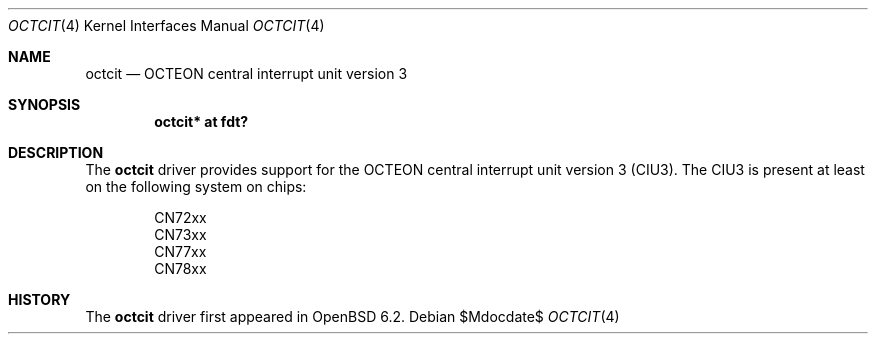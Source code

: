 .\"	$OpenBSD$
.\"
.\" Copyright (c) 2017 Visa Hankala
.\"
.\" Permission to use, copy, modify, and distribute this software for any
.\" purpose with or without fee is hereby granted, provided that the above
.\" copyright notice and this permission notice appear in all copies.
.\"
.\" THE SOFTWARE IS PROVIDED "AS IS" AND THE AUTHOR DISCLAIMS ALL WARRANTIES
.\" WITH REGARD TO THIS SOFTWARE INCLUDING ALL IMPLIED WARRANTIES OF
.\" MERCHANTABILITY AND FITNESS. IN NO EVENT SHALL THE AUTHOR BE LIABLE FOR
.\" ANY SPECIAL, DIRECT, INDIRECT, OR CONSEQUENTIAL DAMAGES OR ANY DAMAGES
.\" WHATSOEVER RESULTING FROM LOSS OF USE, DATA OR PROFITS, WHETHER IN AN
.\" ACTION OF CONTRACT, NEGLIGENCE OR OTHER TORTIOUS ACTION, ARISING OUT OF
.\" OR IN CONNECTION WITH THE USE OR PERFORMANCE OF THIS SOFTWARE.
.\"
.Dd $Mdocdate$
.Dt OCTCIT 4 octeon
.Os
.Sh NAME
.Nm octcit
.Nd OCTEON central interrupt unit version 3
.Sh SYNOPSIS
.Cd "octcit* at fdt?"
.Sh DESCRIPTION
The
.Nm
driver provides support for the OCTEON central interrupt unit version 3 (CIU3).
The CIU3 is present at least on the following system on chips:
.Pp
.Bl -item -offset indent -compact
.It
CN72xx
.It
CN73xx
.It
CN77xx
.It
CN78xx
.El
.Sh HISTORY
The
.Nm
driver first appeared in
.Ox 6.2 .
